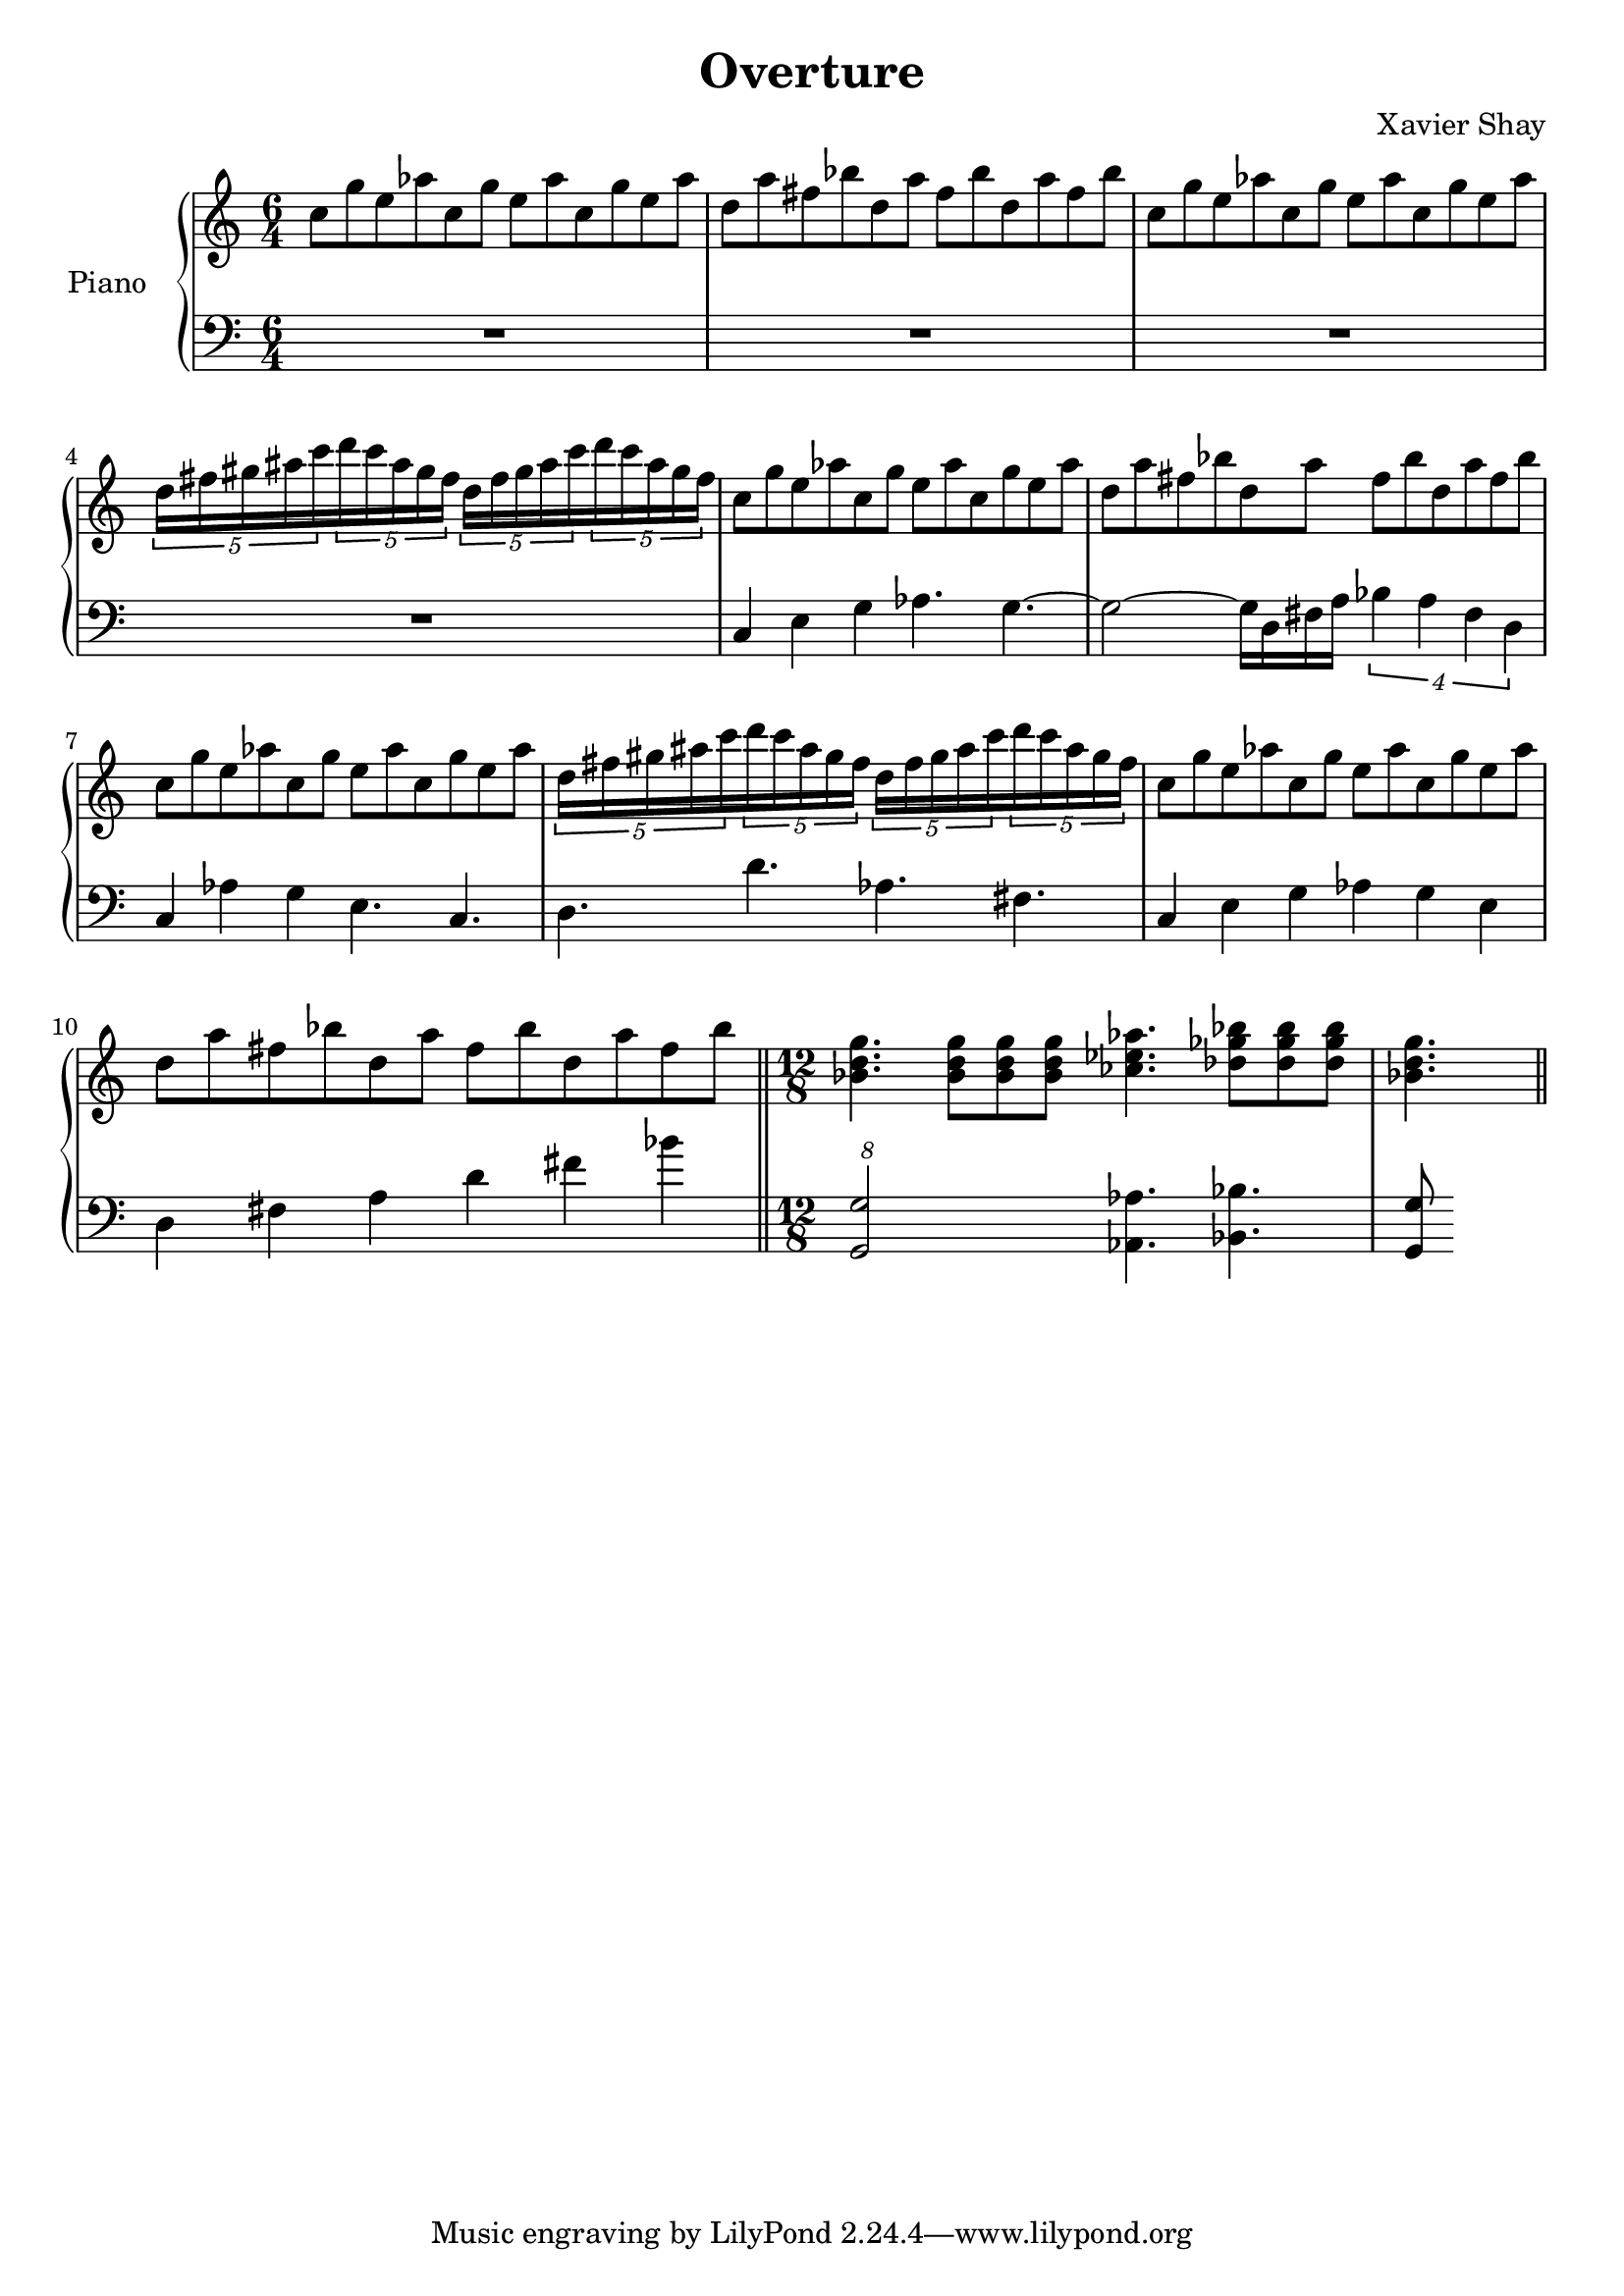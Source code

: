 \version "2.12.2"
\header {
  title = "Overture"
  arranger = "Xavier Shay"
}

upper = \relative c'' {
  \time 6/4
  \key c \major

  c8 g' e aes
  c, g' e aes
  c, g' e aes

  d, a' fis bes
  d, a' fis bes
  d, a' fis bes

  c,8 g' e aes
  c, g' e aes
  c, g' e aes

  \set tupletSpannerDuration = #(ly:make-moment 3 8) 
  \times 6/5 { 
    d,16 fis gis ais c 
    d c ais gis fis
    d fis gis ais c 
    d c ais gis fis
  }

  c8 g' e aes
  c, g' e aes
  c, g' e aes

  d, a' fis bes
  d, a' fis bes
  d, a' fis bes

  c, g' e aes
  c, g' e aes
  c, g' e aes

  \set tupletSpannerDuration = #(ly:make-moment 3 8) 
  \times 6/5 { 
    d,16 fis gis ais c 
    d c ais gis fis
    d fis gis ais c 
    d c ais gis fis
  }

  c8 g' e aes
  c, g' e aes
  c, g' e aes

  d, a' fis bes
  d, a' fis bes
  d, a' fis bes

  \bar "||"
  \time 12/8

  <<bes,4. d g>>
  <<bes,8 d g>>
  <<bes,8 d g>>
  <<bes,8 d g>>
  <<ces,4. ees aes>>
  <<des,8 ges bes>>
  <<des,8 ges bes>>
  <<des,8 ges bes>>
  <<bes,4. d g>>

  \bar "||"
}
lower = \relative c {
  \time 6/4
  \clef bass

  R1*3/2 |
  R1*3/2 |
  R1*3/2 |
  R1*3/2 |
  c4 e g aes4. g4.~
  g2~ g16 d fis a
  \times 3/4 {
    bes4 a fis d
  }
  c4 aes'4 g e4. c4.
  d4. d' aes fis

  c4 e g aes g e
  d fis a d fis bes

  \times 12/8
  <<g,,2 g'>>
  <<aes,4. aes'>>
  <<bes,4. bes'>>
  <<g,8 g'>>
}

\score {
  \new PianoStaff <<
    \set PianoStaff.instrumentName = #"Piano  "
    \new Staff = "upper" \upper
    \new Staff = "lower" \lower
  >>
  \layout { }
  \midi {
     \context {
       \Score
       tempoWholesPerMinute = #(ly:make-moment 120 4)
     }
   }
}
